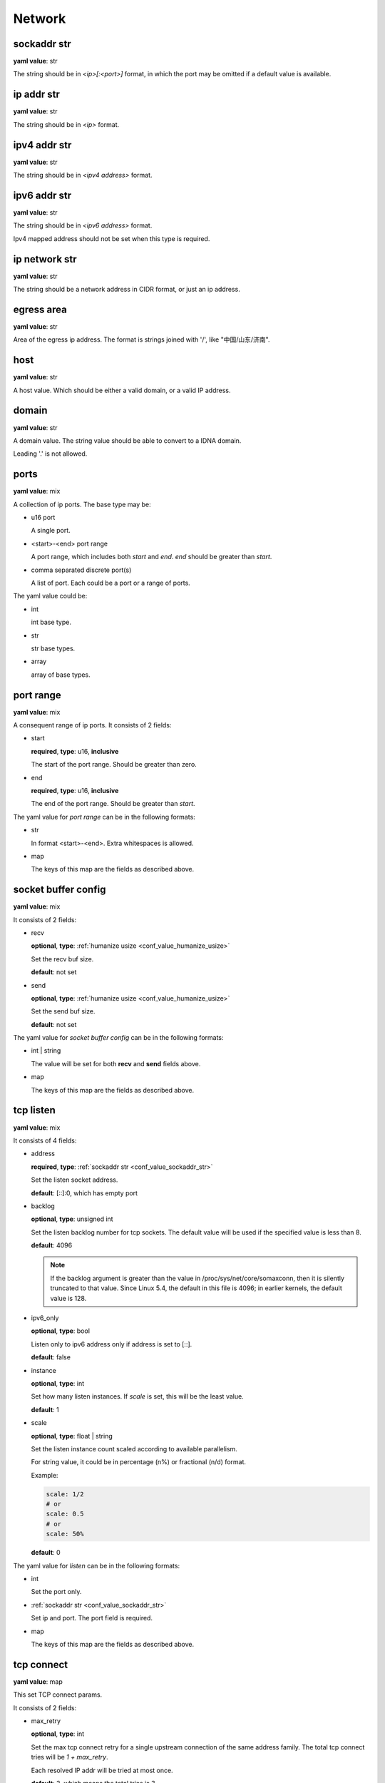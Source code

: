 
.. _configure_network_value_types:

*******
Network
*******

.. _conf_value_sockaddr_str:

sockaddr str
============

**yaml value**: str

The string should be in *<ip>[:<port>]* format, in which the port may be omitted if a default value is available.

.. _conf_value_ip_addr_str:

ip addr str
===========

**yaml value**: str

The string should be in *<ip>* format.

.. _conf_value_ipv4_addr_str:

ipv4 addr str
=============

**yaml value**: str

The string should be in *<ipv4 address>* format.

.. _conf_value_ipv6_addr_str:

ipv6 addr str
=============

**yaml value**: str

The string should be in *<ipv6 address>* format.

Ipv4 mapped address should not be set when this type is required.

.. _conf_value_ip_network_str:

ip network str
==============

**yaml value**: str

The string should be a network address in CIDR format, or just an ip address.

.. _conf_value_egress_area:

egress area
===========

**yaml value**: str

Area of the egress ip address. The format is strings joined with '/', like "中国/山东/济南".

.. _conf_value_host:

host
====

**yaml value**: str

A host value. Which should be either a valid domain, or a valid IP address.

.. _conf_value_domain:

domain
======

**yaml value**: str

A domain value. The string value should be able to convert to a IDNA domain.

Leading '.' is not allowed.

.. _conf_value_ports:

ports
=====

**yaml value**: mix

A collection of ip ports. The base type may be:

* u16 port

  A single port.

* <start>-<end> port range

  A port range, which includes both *start* and *end*. *end* should be greater than *start*.

* comma separated discrete port(s)

  A list of port. Each could be a port or a range of ports.

The yaml value could be:

* int

  int base type.

* str

  str base types.

* array

  array of base types.

.. _conf_value_port_range:

port range
==========

**yaml value**: mix

A consequent range of ip ports. It consists of 2 fields:

* start

  **required**, **type**: u16, **inclusive**

  The start of the port range. Should be greater than zero.

* end

  **required**, **type**: u16, **inclusive**

  The end of the port range. Should be greater than *start*.

The yaml value for *port range* can be in the following formats:

* str

  In format <start>-<end>. Extra whitespaces is allowed.

* map

  The keys of this map are the fields as described above.

.. _conf_value_socket_buffer_config:

socket buffer config
====================

**yaml value**: mix

It consists of 2 fields:

* recv

  **optional**, **type**: :ref:`humanize usize <conf_value_humanize_usize>`

  Set the recv buf size.

  **default**: not set

* send

  **optional**, **type**: :ref:`humanize usize <conf_value_humanize_usize>`

  Set the send buf size.

  **default**: not set

The yaml value for *socket buffer config* can be in the following formats:

* int | string

  The value will be set for both **recv** and **send** fields above.

* map

  The keys of this map are the fields as described above.

.. _conf_value_tcp_listen:

tcp listen
==========

**yaml value**: mix

It consists of 4 fields:

* address

  **required**, **type**: :ref:`sockaddr str <conf_value_sockaddr_str>`

  Set the listen socket address.

  **default**: [::]:0, which has empty port

* backlog

  **optional**, **type**: unsigned int

  Set the listen backlog number for tcp sockets. The default value will be used if the specified value is less than 8.

  **default**: 4096

  .. note::

    If the backlog argument is greater than the value in /proc/sys/net/core/somaxconn, then it is silently truncated
    to that value. Since Linux 5.4, the default in this file is 4096; in earlier kernels, the default value is 128.

* ipv6_only

  **optional**, **type**: bool

  Listen only to ipv6 address only if address is set to [::].

  **default**: false

* instance

  **optional**, **type**: int

  Set how many listen instances. If *scale* is set, this will be the least value.

  **default**: 1

* scale

  **optional**, **type**: float | string

  Set the listen instance count scaled according to available parallelism.

  For string value, it could be in percentage (n%) or fractional (n/d) format.

  Example:

  .. code-block:: yaml

    scale: 1/2
    # or
    scale: 0.5
    # or
    scale: 50%

  **default**: 0

  .. versionadded:: 1.7.8

The yaml value for *listen* can be in the following formats:

* int

  Set the port only.

* :ref:`sockaddr str <conf_value_sockaddr_str>`

  Set ip and port. The port field is required.

* map

  The keys of this map are the fields as described above.

.. _conf_value_tcp_connect:

tcp connect
===========

**yaml value**: map

This set TCP connect params.

It consists of 2 fields:

* max_retry

  **optional**, **type**: int

  Set the max tcp connect retry for a single upstream connection of the same address family.
  The total tcp connect tries will be *1 + max_retry*.

  Each resolved IP addr will be tried at most once.

  **default**: 2, which means the total tries is 3

* each_timeout

  **optional**, **type**: :ref:`humanize duration <conf_value_humanize_duration>`

  Set the max timeout for each connection to the resolved addr of the upstream.

  **default**: 30s

.. _conf_value_happy_eyeballs:

happy eyeballs
==============

**yaml value**: map

This set Happy Eyeballs params for multiple tcp connections.

It consists of the following fields:

* resolution_delay

  **optional**, **type**: :ref:`humanize duration <conf_value_humanize_duration>`

  The resolution delay time for the wait of the preferred address family after another one is returned.

  **default**: 50ms

* second_resolution_timeout

  **optional**, **type**: :ref:`humanize duration <conf_value_humanize_duration>`

  The timeout time for the wait of the second resolution after no running connection attempts.

  **default**: 2s

* first_address_family_count

  **optional**, **type**: usize

  The address to try before use the addresses from another address family.

  **default**: 1

* connection_attempt_delay

  **optional**, **type**: :ref:`humanize duration <conf_value_humanize_duration>`

  The delay time before start a new connection after the previous one.

  **default**: 250ms, **min**: 100ms, **max**: 2s

.. versionadded:: 1.5.3

.. _conf_value_tcp_keepalive:

tcp keepalive
=============

**yaml value**: mix

This set TCP level keepalive settings.

It consists of 2 fields:

* enable

  **optional**, **type**: bool

  Set whether tcp keepalive should be enabled.

  **default**: false, which means you can set limit on other values in case keepalive is needed somewhere

* idle_time

  **optional**, **type**: :ref:`humanize duration <conf_value_humanize_duration>`

  Set the keepalive idle time.

  **default**: 60s

* probe_interval

  **optional**, **type**: :ref:`humanize duration <conf_value_humanize_duration>`

  Set the probe interval after idle.

  **default**: not set, which means the OS default value will be used

* probe_count

  **optional**, **type**: u32

  Set the probe count.

  **default**: not set, which means the OS default value will be used

If the root value type is bool, the value will be parsed the same as the *enable* key.

If the root value type is not map and not bool, the value will be parsed the same as the *idle_time* key, but with
*enable* set to true.

.. _conf_value_tcp_misc_sock_opts:

tcp misc sock opts
==================

**yaml value**: map

This set misc tcp socket options.

Keys:

* no_delay

  **optional**, **type**: bool

  Set value for tcp level socket option TCP_NODELAY. If set to true, disable the Nagle algorithm.

  **default**: the default value varies, check the doc of the outer option

* mss

  **optional**, **type**: u32, **alias**: max_segment_size

  Set value for tcp level socket option TCP_MAXSEG, the maximum segment size for outgoing TCP packets.

  **default**: not set

* ttl

  **optional**, **type**: u32, **alias**: time_to_live

  Set value for ip level socket option IP_TTL, the time-to-live field in each sent packet.

  **default**: not set

* tos

  **optional**, **type**: u8, **alias**: type_of_service

  Set value for ip level socket option IP_TOS, the type-of-service field in each sent packet.

  **default**: not set

* mark

  **optional**, **type**: u32, **alias**: netfilter_mark

  Set value for socket level socket option SO_MARK, the netfilter mark value for our tcp sockets.

  **default**: not set

.. _conf_value_udp_misc_sock_opts:

udp misc sock opts
==================

**yaml value**: map

This set misc udp socket options.

Keys:

* ttl

  **optional**, **type**: u32, **alias**: time_to_live

  Set value for ip level socket option IP_TTL, the time-to-live field in each sent packet.

  **default**: not set

* tos

  **optional**, **type**: u8, **alias**: type_of_service

  Set value for ip level socket option IP_TOS, the type-of-service field in each sent packet.

  **default**: not set

* mark

  **optional**, **type**: u32, **alias**: netfilter_mark

  Set value for socket level socket option SO_MARK, the netfilter mark value for our tcp sockets.

  **default**: not set

.. _conf_value_http_header_name:

http header name
================

**yaml value**: str

This string should be a valid HTTP header name.

.. _conf_value_http_keepalive:

http keepalive
==============

**yaml value**: mix

This set HTTP level keepalive settings.

It consists of 2 fields:

* enable

  **optional**, **type**: bool

  Set whether tcp keepalive should be enabled.

  **default**: true

* idle_expire

  **optional**, **type**: :ref:`humanize duration <conf_value_humanize_duration>`

  Set the idle expire time for the saved connection.
  If the last active time for the connection has elapsed, the connection will be dropped.

  **default**: 60s

If the root value type is bool, the value will be parsed the same as the *enable* key.

If the root value type is not map and not bool, the value will be parsed the same as the *idle_expire* key, but with
*enable* set to true.

.. _conf_value_http_forwarded_header_type:

http forwarded header type
==========================

**yaml value**: str | bool

This set the header type we set in requests for identifying the originating IP address of a client connected to us.

The string values are:

* none

  Do not set any header.

* classic

  Use the de-facto standard header *X-Forwarded-For*, this is widely used.

* standard

  Use the standard header *Forwarded* defined in rfc7239. We set both the *for* and the *by* parameter in this case.

If the yaml value type is bool, *true* will be *classic*, and *false* will be none.

.. _conf_value_http_forward_capability:

http forward capability
=======================

**yaml value**: map

The following fields can be set:

* forward_https

  **optional**, **type**: bool

  Whether we should forward request of https url to next proxy.

  If not, we will do tls handshake with upstream locally.

  **default**: false

* forward_ftp

  **optional**, **type**: bool

  Whether we should forward all requests of ftp url to next proxy.

  If not, we will act as a ftp client.

  It can be overwritten by the specific forward_ftp_* options as described below for the corresponding http methods.

  **default**: false

* forward_ftp_get

  **optional**, **type**: bool

  Whether we should forward the GET request of ftp url to next proxy.

  If not, we will act as a ftp client.

  **default**: false

* forward_ftp_put

  **optional**, **type**: bool

  Whether we should forward the PUT request of ftp url to next proxy.

  If not, we will act as a ftp client.

  **default**: false

* forward_ftp_del

  **optional**, **type**: bool

  Whether we should forward the DELETE request of ftp url to next proxy.

  If not, we will act as a ftp client.

  **default**: false

.. _conf_value_http_server_id:

http server id
==============

**yaml value**: str

Set http server id (server name) for http forwarding services.

All characters should be ASCII in range '0x20' - '0x7E', except for ';' and ','.

.. _conf_value_proxy_protocol_version:

proxy protocol version
======================

**yaml value**: u8

Set the PROXY protocol version.

We support version 1 and version 2 for outgoing tcp connections.

.. _conf_value_ftp_control_config:

ftp control config
==================

**yaml value**: map

The following fields can be set:

* max_line_len

  **optional**, **type**: usize

  Set the max line length.

  **default**: 2048

* max_multi_lines

  **optional**, **type**: usize

  Set the max lines for multi-line reply.

  **default**: 128

* command_timeout

  **optional**, **type**: :ref:`humanize duration <conf_value_humanize_duration>`

  Set the general command timeout value for commands with no explicit timeout config.

  **default**: 10s

.. _conf_value_ftp_transfer_config:

ftp transfer config
===================

**yaml value**: map

The following fields can be set:

* list_max_line_len

  **optional**, **type**: usize

  Set the max line length for list reply.

  **default**: 2048

* list_max_entries

  **optional**, **type**: usize

  Set the max lines will be handled in list reply.

  **default**: 1024

* list_all_timeout

  **optional**, **type**: :ref:`humanize duration <conf_value_humanize_duration>`

  Set the timeout value for listing.

  **default**: 120s, **max**: 300s

* end_wait_timeout

  **optional**, **type**: :ref:`humanize duration <conf_value_humanize_duration>`

  Set the timeout value when waiting for the end of the transfer action at both the control and the transfer channel.

  **default**: 10s

.. _conf_value_ftp_client_config:

ftp client config
=================

**yaml value**: map

The following fields can be set:

* control

  **optional**, **type**: :ref:`ftp control config <conf_value_ftp_control_config>`

  Set config for the ftp control channel.

* transfer

  **optional**, **type**: :ref:`ftp transfer config <conf_value_ftp_transfer_config>`

  Set config for the ftp transfer channels.

* connect_timeout

  **optional**, **type**: :ref:`humanize duration <conf_value_humanize_duration>`

  Set the connection timeout for both control and transfer channels.

  **default**: 30s

* greeting_timeout

  **optional**, **type**: :ref:`humanize duration <conf_value_humanize_duration>`

  Set the timeout for waiting of the greeting message from the server.

  **default**: 10s

* always_try_epsv

  **optional**, **type**: bool

  Set if we should always try EPSV command even server doesn't set it in feature.

  **default**: true

.. _conf_value_dns_encryption_protocol:

dns encryption protocol
=======================

**yaml value**: enum

The followings values are supported:

* dns-over-tls | dot | tls

  If `dns over tls`_ should be used.

.. _dns over tls: https://datatracker.ietf.org/doc/html/rfc7858

* dns-over-https | doh | https

  If `dns over https`_ should be used.

.. _dns over https: https://datatracker.ietf.org/doc/html/rfc8484

.. _conf_value_dns_encryption_config:

dns encryption config
=====================

**yaml value**: map | str

The following fields can be set:

* tls_name

  **required**, **type**: :ref:`tls name <conf_value_tls_name>`

  Set the tls server name.

* protocol

  **optional**, **type**: :ref:`dns encryption protocol <conf_value_dns_encryption_protocol>`

  Set the encryption protocol.

  **default**: dns-over-tls

* tls_client

  **optional**, **type**: :ref:`rustls client config <conf_value_rustls_client_config>`

  Set the tls client config.

  .. note:: not all fields will be used, check the doc of each key has the value *dns encryption config*.

  **default**: not set

If in str format, the value will be treated as field *tls_name*.

.. versionadded:: 1.1.4

.. _conf_value_proxy_request_type:

proxy request type
==================

**yaml type**: enum string

The values are:

* HttpForward
* HttpsForward
* FtpOverHttp
* HttpConnect
* SocksTcpConnect
* SocksUdpAssociate
